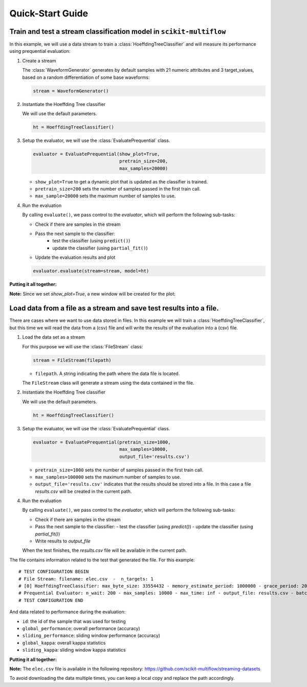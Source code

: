 =================
Quick-Start Guide
=================

Train and test a stream classification model in ``scikit-multiflow``
====================================================================

.. py:currentmodule:: skmultiflow.trees

In this example, we will use a data stream to train a :class:`HoeffdingTreeClassifier` and will
measure its performance using prequential evaluation:

.. py:currentmodule:: skmultiflow.data

1. Create a stream

   The :class:`WaveformGenerator` generates by default samples with 21 numeric attributes and 3
   target_values, based on a random differentiation of some base waveforms:

   .. code-block:: python

      stream = WaveformGenerator()

2. Instantiate the Hoeffding Tree classifier

   We will use the default parameters.

   .. code-block:: python

      ht = HoeffdingTreeClassifier()

.. py:currentmodule:: skmultiflow.evaluation

3. Setup the evaluator, we will use the :class:`EvaluatePrequential` class.

   .. code-block:: python

      evaluator = EvaluatePrequential(show_plot=True,
                                      pretrain_size=200,
                                      max_samples=20000)


   * ``show_plot=True`` to get a dynamic plot that is updated as the classifier is trained.
   * ``pretrain_size=200`` sets the number of samples passed in the first train call.
   * ``max_sample=20000`` sets the maximum number of samples to use.

4. Run the evaluation

   By calling ``evaluate()``, we pass control to the *evaluator*, which will perform the following
   sub-tasks:

   * Check if there are samples in the stream
   * Pass the next sample to the classifier:
      - test the classifier (using ``predict()``)
      - update the classifier (using ``partial_fit()``)
   * Update the evaluation results and plot

   .. code-block:: python

      evaluator.evaluate(stream=stream, model=ht)


**Putting it all together:**

.. code-block:: python
   :linenos:

   from skmultiflow.data import WaveformGenerator
   from skmultiflow.trees import HoeffdingTreeClassifier
   from skmultiflow.evaluation import EvaluatePrequential

   # 1. Create a stream
   stream = WaveformGenerator()

   # 2. Instantiate the HoeffdingTreeClassifier
   ht = HoeffdingTreeClassifier()

   # 3. Setup the evaluator
   evaluator = EvaluatePrequential(show_plot=True,
                                   pretrain_size=200,
                                   max_samples=20000)

   # 4. Run evaluation
   evaluator.evaluate(stream=stream, model=ht)


**Note:** Since we set `show_plot=True`, a new window will be created for the plot:

.. image:: ../_static/images/example_classifier_plot.gif
   :width: 700px
   :alt: classifier plot
   :align: center


Load data from a file as a stream and save test results into a file.
====================================================================

.. py:currentmodule:: skmultiflow.trees

There are cases where we want to use data stored in files. In this example we will train a
:class:`HoeffdingTreeClassifier`, but this time we will read the data from a (csv) file and will
write the results of the evaluation into a (csv) file.

.. py:currentmodule:: skmultiflow.data

1. Load the data set as a stream

   For this purpose we will use the :class:`FileStream` class:

   .. code-block:: python

      stream = FileStream(filepath)

   * ``filepath``. A string indicating the path where the data file is located.

   The ``FileStream`` class will generate a stream using the data contained in the file.

2. Instantiate the Hoeffding Tree classifier

   We will use the default parameters.

   .. code-block:: python

      ht = HoeffdingTreeClassifier()


.. py:currentmodule:: skmultiflow.evaluation

3. Setup the evaluator, we will use the :class:`EvaluatePrequential` class.

   .. code-block:: python

      evaluator = EvaluatePrequential(pretrain_size=1000,
                                      max_samples=10000,
                                      output_file='results.csv')


   * ``pretrain_size=1000`` sets the number of samples passed in the first train call.
   * ``max_samples=100000`` sets the maximum number of samples to use.
   * ``output_file='results.csv'`` indicates that the results should be stored into a file.
     In this case a file *results.csv* will be created in the current path.

4. Run the evaluation

   By calling ``evaluate()``, we pass control to the *evaluator*, which will perform the following
   sub-tasks:

   * Check if there are samples in the stream
   * Pass the next sample to the classifier:
     - test the classifier (using `predict()`)
     - update the classifier (using `partial_fit()`)
   * Write results to `output_file`

   When the test finishes, the `results.csv` file will be available in the current path.

The file contains information related to the test that generated the file. For this example::

   # TEST CONFIGURATION BEGIN
   # File Stream: filename: elec.csv  -  n_targets: 1
   # [0] HoeffdingTreeClassifier: max_byte_size: 33554432 - memory_estimate_period: 1000000 - grace_period: 200 - split_criterion: info_gain - split_confidence: 1e-07 - tie_threshold: 0.05 - binary_split: False - stop_mem_management: False - remove_poor_atts: False - no_pre_prune: False - leaf_prediction: nba - nb_threshold: 0 - nominal_attributes: [] -
   # Prequential Evaluator: n_wait: 200 - max_samples: 10000 - max_time: inf - output_file: results.csv - batch_size: 1 - pretrain_size: 1000 - task_type: classification - show_plot: False - metrics: ['performance', 'kappa']
   # TEST CONFIGURATION END


And data related to performance during the evaluation:

* ``id``: the id of the sample that was used for testing
* ``global_performance``: overall performance (accuracy)
* ``sliding_performance``: sliding window performance (accuracy)
* ``global_kappa``: overall kappa statistics
* ``sliding_kappa``: sliding window kappa statistics

**Putting it all together:**

.. code-block:: python
   :linenos:

   from skmultiflow.data import FileStream
   from skmultiflow.trees import HoeffdingTreeClassifier
   from skmultiflow.evaluation import EvaluatePrequential

   # 1. Create a stream
   stream = FileStream("https://raw.githubusercontent.com/scikit-multiflow/"
    ...                "streaming-datasets/master/elec.csv")

   # 2. Instantiate the HoeffdingTreeClassifier
   ht = HoeffdingTreeClassifier()

   # 3. Setup the evaluator
   evaluator = EvaluatePrequential(pretrain_size=1000,
                                   max_samples=10000,
                                   output_file='results.csv')

   # 4. Run evaluation
   evaluator.evaluate(stream=stream, model=ht)

**Note:** The ``elec.csv`` file is available in the following repository:
https://github.com/scikit-multiflow/streaming-datasets

To avoid downloading the data multiple times, you can keep a local copy and
replace the path accordingly.
